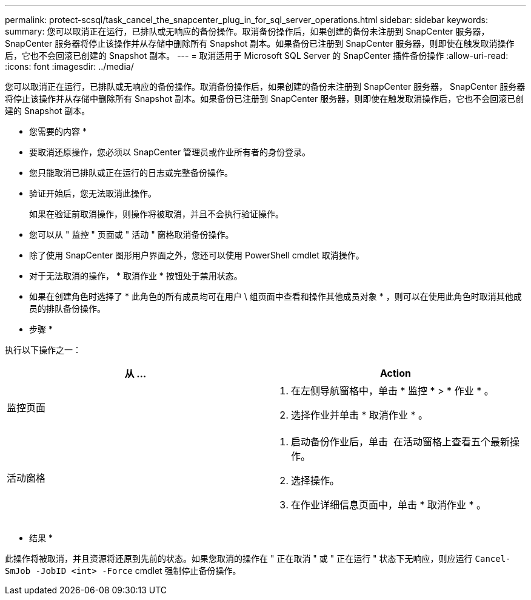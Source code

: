 ---
permalink: protect-scsql/task_cancel_the_snapcenter_plug_in_for_sql_server_operations.html 
sidebar: sidebar 
keywords:  
summary: 您可以取消正在运行，已排队或无响应的备份操作。取消备份操作后，如果创建的备份未注册到 SnapCenter 服务器， SnapCenter 服务器将停止该操作并从存储中删除所有 Snapshot 副本。如果备份已注册到 SnapCenter 服务器，则即使在触发取消操作后，它也不会回滚已创建的 Snapshot 副本。 
---
= 取消适用于 Microsoft SQL Server 的 SnapCenter 插件备份操作
:allow-uri-read: 
:icons: font
:imagesdir: ../media/


[role="lead"]
您可以取消正在运行，已排队或无响应的备份操作。取消备份操作后，如果创建的备份未注册到 SnapCenter 服务器， SnapCenter 服务器将停止该操作并从存储中删除所有 Snapshot 副本。如果备份已注册到 SnapCenter 服务器，则即使在触发取消操作后，它也不会回滚已创建的 Snapshot 副本。

* 您需要的内容 *

* 要取消还原操作，您必须以 SnapCenter 管理员或作业所有者的身份登录。
* 您只能取消已排队或正在运行的日志或完整备份操作。
* 验证开始后，您无法取消此操作。
+
如果在验证前取消操作，则操作将被取消，并且不会执行验证操作。

* 您可以从 " 监控 " 页面或 " 活动 " 窗格取消备份操作。
* 除了使用 SnapCenter 图形用户界面之外，您还可以使用 PowerShell cmdlet 取消操作。
* 对于无法取消的操作， * 取消作业 * 按钮处于禁用状态。
* 如果在创建角色时选择了 * 此角色的所有成员均可在用户 \ 组页面中查看和操作其他成员对象 * ，则可以在使用此角色时取消其他成员的排队备份操作。


* 步骤 *

执行以下操作之一：

|===
| 从 ... | Action 


 a| 
监控页面
 a| 
. 在左侧导航窗格中，单击 * 监控 * > * 作业 * 。
. 选择作业并单击 * 取消作业 * 。




 a| 
活动窗格
 a| 
. 启动备份作业后，单击 image:../media/activity_pane_icon.gif[""] 在活动窗格上查看五个最新操作。
. 选择操作。
. 在作业详细信息页面中，单击 * 取消作业 * 。


|===
* 结果 *

此操作将被取消，并且资源将还原到先前的状态。如果您取消的操作在 " 正在取消 " 或 " 正在运行 " 状态下无响应，则应运行 `Cancel-SmJob -JobID <int> -Force` cmdlet 强制停止备份操作。
